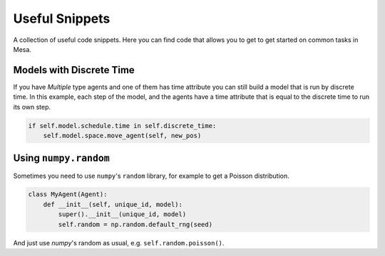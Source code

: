 Useful Snippets
===============

A collection of useful code snippets. Here you can find code that allows you to get to get started on common tasks in Mesa.

Models with Discrete Time
-------------------------
If you have `Multiple` type agents and one of them has time attribute you can still build a model that is run by discrete time. In this example, each step of the model, and the agents have a time attribute that is equal to the discrete time to run its own step.

.. code:: python

  if self.model.schedule.time in self.discrete_time:
      self.model.space.move_agent(self, new_pos)


Using ``numpy.random`` 
-------------

Sometimes you need to use ``numpy``'s ``random`` library, for example to get a Poisson distribution. 

.. code:: python
  
  class MyAgent(Agent):
      def __init__(self, unique_id, model):
          super().__init__(unique_id, model)
          self.random = np.random.default_rng(seed)
          
And just use `numpy`'s random as usual, e.g. ``self.random.poisson()``. 
